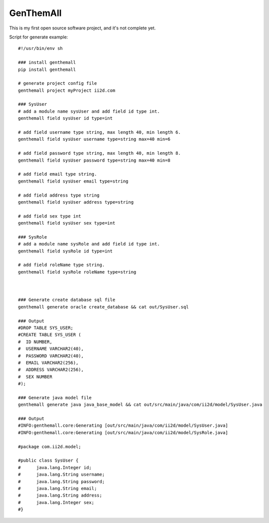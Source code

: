 GenThemAll
==========

This is my first open source software project, and it's not complete yet.

Script for generate example::

  #!/usr/bin/env sh

  ### install genthemall
  pip install genthemall

  # generate project config file
  genthemall project myProject ii2d.com

  ### SysUser
  # add a module name sysUser and add field id type int.
  genthemall field sysUser id type=int

  # add field username type string, max length 40, min length 6.
  genthemall field sysUser username type=string max=40 min=6

  # add field password type string, max length 40, min length 8.
  genthemall field sysUser password type=string max=40 min=8

  # add field email type string.
  genthemall field sysUser email type=string

  # add field address type string
  genthemall field sysUser address type=string

  # add field sex type int
  genthemall field sysUser sex type=int

  ### SysRole
  # add a module name sysRole and add field id type int.
  genthemall field sysRole id type=int

  # add field roleName type string.
  genthemall field sysRole roleName type=string



  ### Generate create database sql file
  genthemall generate oracle create_database && cat out/SysUser.sql 

  ### Output
  #DROP TABLE SYS_USER;
  #CREATE TABLE SYS_USER (
  #  ID NUMBER,
  #  USERNAME VARCHAR2(40),
  #  PASSWORD VARCHAR2(40),
  #  EMAIL VARCHAR2(256),
  #  ADDRESS VARCHAR2(256),
  #  SEX NUMBER
  #);

  ### Generate java model file
  genthemall generate java java_base_model && cat out/src/main/java/com/ii2d/model/SysUser.java 

  ### Output
  #INFO:genthemall.core:Generating [out/src/main/java/com/ii2d/model/SysUser.java]
  #INFO:genthemall.core:Generating [out/src/main/java/com/ii2d/model/SysRole.java]

  #package com.ii2d.model;

  #public class SysUser {
  #      java.lang.Integer id;
  #      java.lang.String username;
  #      java.lang.String password;
  #      java.lang.String email;
  #      java.lang.String address;
  #      java.lang.Integer sex;
  #}

